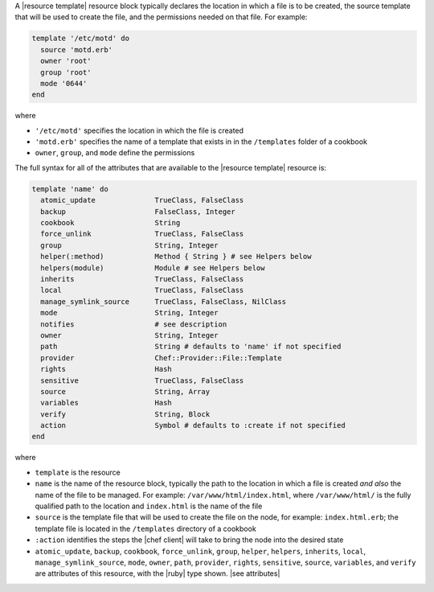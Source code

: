 .. The contents of this file are included in multiple topics.
.. This file should not be changed in a way that hinders its ability to appear in multiple documentation sets.


A |resource template| resource block typically declares the location in which a file is to be created, the source template that will be used to create the file, and the permissions needed on that file. For example:

.. code-block:: ruby

   template '/etc/motd' do
     source 'motd.erb'
     owner 'root'
     group 'root'
     mode '0644'
   end

where

* ``'/etc/motd'`` specifies the location in which the file is created
* ``'motd.erb'`` specifies the name of a template that exists in in the ``/templates`` folder of a cookbook
* ``owner``, ``group``, and ``mode`` define the permissions

The full syntax for all of the attributes that are available to the |resource template| resource is:

.. code-block:: ruby

   template 'name' do
     atomic_update              TrueClass, FalseClass
     backup                     FalseClass, Integer
     cookbook                   String
     force_unlink               TrueClass, FalseClass
     group                      String, Integer
     helper(:method)            Method { String } # see Helpers below
     helpers(module)            Module # see Helpers below
     inherits                   TrueClass, FalseClass
     local                      TrueClass, FalseClass
     manage_symlink_source      TrueClass, FalseClass, NilClass
     mode                       String, Integer
     notifies                   # see description
     owner                      String, Integer
     path                       String # defaults to 'name' if not specified
     provider                   Chef::Provider::File::Template
     rights                     Hash
     sensitive                  TrueClass, FalseClass
     source                     String, Array
     variables                  Hash
     verify                     String, Block
     action                     Symbol # defaults to :create if not specified
   end

where 

* ``template`` is the resource
* ``name`` is the name of the resource block, typically the path to the location in which a file is created *and also* the name of the file to be managed. For example: ``/var/www/html/index.html``, where ``/var/www/html/`` is the fully qualified path to the location and ``index.html`` is the name of the file
* ``source`` is the template file that will be used to create the file on the node, for example: ``index.html.erb``; the template file is located in the ``/templates`` directory of a cookbook
* ``:action`` identifies the steps the |chef client| will take to bring the node into the desired state
* ``atomic_update``, ``backup``, ``cookbook``, ``force_unlink``, ``group``, ``helper``, ``helpers``, ``inherits``, ``local``, ``manage_symlink_source``, ``mode``, ``owner``, ``path``, ``provider``, ``rights``, ``sensitive``, ``source``, ``variables``, and ``verify`` are attributes of this resource, with the |ruby| type shown. |see attributes|
